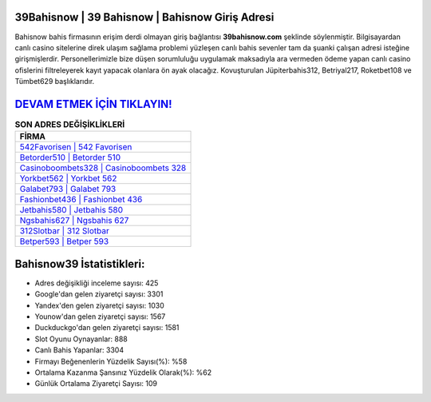 ﻿39Bahisnow | 39 Bahisnow | Bahisnow Giriş Adresi
===================================

.. image:: images/bahisnow-giris.jpg
   :width: 600
   
Bahisnow bahis firmasının erişim derdi olmayan giriş bağlantısı **39bahisnow.com** şeklinde söylenmiştir. Bilgisayardan canlı casino sitelerine direk ulaşım sağlama problemi yüzleşen canlı bahis sevenler tam da şuanki çalışan adresi isteğine girişmişlerdir. Personellerimizle bize düşen sorumluluğu uygulamak maksadıyla ara vermeden ödeme yapan canlı casino ofislerini filtreleyerek kayıt yapacak olanlara ön ayak olacağız. Kovuşturulan Jüpiterbahis312, Betriyal217, Roketbet108 ve Tümbet629 başlıklarıdır.

`DEVAM ETMEK İÇİN TIKLAYIN! <https://urlday.cc/git>`_
==============

.. list-table:: **SON ADRES DEĞİŞİKLİKLERİ**
   :widths: 100
   :header-rows: 1

   * - FİRMA
   * - `542Favorisen | 542 Favorisen <542favorisen-542-favorisen-favorisen-giris-adresi.html>`_
   * - `Betorder510 | Betorder 510 <betorder510-betorder-510-betorder-giris-adresi.html>`_
   * - `Casinoboombets328 | Casinoboombets 328 <casinoboombets328-casinoboombets-328-casinoboombets-giris-adresi.html>`_	 
   * - `Yorkbet562 | Yorkbet 562 <yorkbet562-yorkbet-562-yorkbet-giris-adresi.html>`_	 
   * - `Galabet793 | Galabet 793 <galabet793-galabet-793-galabet-giris-adresi.html>`_ 
   * - `Fashionbet436 | Fashionbet 436 <fashionbet436-fashionbet-436-fashionbet-giris-adresi.html>`_
   * - `Jetbahis580 | Jetbahis 580 <jetbahis580-jetbahis-580-jetbahis-giris-adresi.html>`_	 
   * - `Ngsbahis627 | Ngsbahis 627 <ngsbahis627-ngsbahis-627-ngsbahis-giris-adresi.html>`_
   * - `312Slotbar | 312 Slotbar <312slotbar-312-slotbar-slotbar-giris-adresi.html>`_
   * - `Betper593 | Betper 593 <betper593-betper-593-betper-giris-adresi.html>`_
	 
Bahisnow39 İstatistikleri:
===================================	 
* Adres değişikliği inceleme sayısı: 425
* Google'dan gelen ziyaretçi sayısı: 3301
* Yandex'den gelen ziyaretçi sayısı: 1030
* Younow'dan gelen ziyaretçi sayısı: 1567
* Duckduckgo'dan gelen ziyaretçi sayısı: 1581
* Slot Oyunu Oynayanlar: 888
* Canlı Bahis Yapanlar: 3304
* Firmayı Beğenenlerin Yüzdelik Sayısı(%): %58
* Ortalama Kazanma Şansınız Yüzdelik Olarak(%): %62
* Günlük Ortalama Ziyaretçi Sayısı: 109
